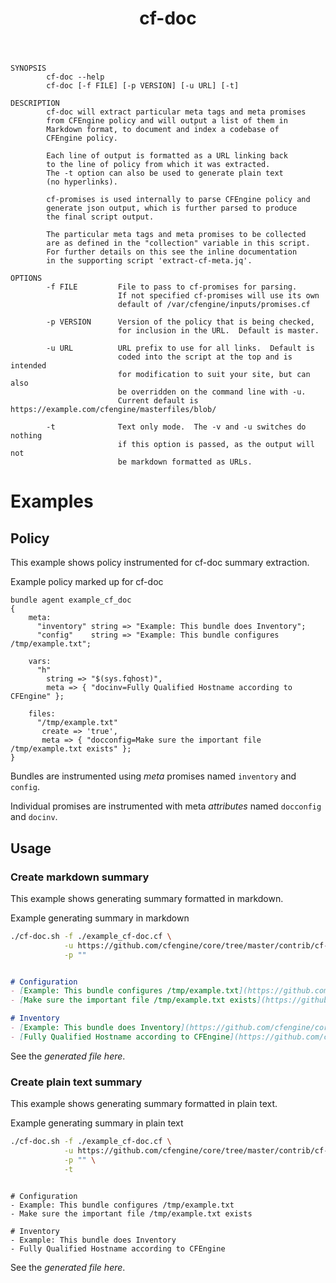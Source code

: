 #+TITLE: cf-doc

#+BEGIN_SRC sh :exports results :results output
  exec 2>&1
  ./cf-doc.sh --help
  :
#+END_SRC

#+RESULTS:
#+begin_example
SYNOPSIS
        cf-doc --help
        cf-doc [-f FILE] [-p VERSION] [-u URL] [-t]

DESCRIPTION
        cf-doc will extract particular meta tags and meta promises
        from CFEngine policy and will output a list of them in
        Markdown format, to document and index a codebase of
        CFEngine policy.

        Each line of output is formatted as a URL linking back
        to the line of policy from which it was extracted.
        The -t option can also be used to generate plain text
        (no hyperlinks).

        cf-promises is used internally to parse CFEngine policy and
        generate json output, which is further parsed to produce
        the final script output.

        The particular meta tags and meta promises to be collected
        are as defined in the "collection" variable in this script.
        For further details on this see the inline documentation
        in the supporting script 'extract-cf-meta.jq'.

OPTIONS
        -f FILE         File to pass to cf-promises for parsing.
                        If not specified cf-promises will use its own
                        default of /var/cfengine/inputs/promises.cf

        -p VERSION      Version of the policy that is being checked,
                        for inclusion in the URL.  Default is master.

        -u URL          URL prefix to use for all links.  Default is
                        coded into the script at the top and is intended
                        for modification to suit your site, but can also
                        be overridden on the command line with -u.
                        Current default is https://example.com/cfengine/masterfiles/blob/

        -t              Text only mode.  The -v and -u switches do nothing
                        if this option is passed, as the output will not
                        be markdown formatted as URLs.
#+end_example

* Examples
** Policy
:PROPERTIES:
:ID:       cb0077ca-324b-444a-97e7-8fe5d69f8a80
:END:

This example shows policy instrumented for cf-doc summary extraction.

#+CAPTION: Example policy marked up for cf-doc
#+BEGIN_SRC cfengine3 :exports code :tangle example_cf-doc.cf
  bundle agent example_cf_doc
  {
      meta:
        "inventory" string => "Example: This bundle does Inventory";
        "config"    string => "Example: This bundle configures /tmp/example.txt";

      vars:
        "h"
          string => "$(sys.fqhost)",
          meta => { "docinv=Fully Qualified Hostname according to CFEngine" };

      files:
        "/tmp/example.txt"
         create => 'true',
         meta => { "docconfig=Make sure the important file /tmp/example.txt exists" };
  }
#+END_SRC

Bundles are instrumented using /meta/ promises named =inventory= and =config=.

Individual promises are instrumented with meta /attributes/ named =docconfig= and =docinv=.

** Usage
:PROPERTIES:
:ID:       35c8b8b7-0b78-475c-a690-c360b0fca324
:END:

*** Create markdown summary
:PROPERTIES:
:ID:       7fc62f78-ed17-4366-9908-201edc063b9d
:END:

This example shows generating summary formatted in markdown.

#+CAPTION: Example generating summary in markdown
#+BEGIN_SRC sh :dir ~/CFEngine/core/contrib/cf-doc/ :exports both :results output :wrap "src markdown :tangle example_cf-doc.txt"
  ./cf-doc.sh -f ./example_cf-doc.cf \
              -u https://github.com/cfengine/core/tree/master/contrib/cf-doc \
              -p ""
#+END_SRC

#+RESULTS:
#+begin_src markdown :tangle example_cf-doc.md

# Configuration
- [Example: This bundle configures /tmp/example.txt](https://github.com/cfengine/core/tree/master/contrib/cf-doc/example_cf-doc.cf#L6)
- [Make sure the important file /tmp/example.txt exists](https://github.com/cfengine/core/tree/master/contrib/cf-doc/example_cf-doc.cf#L16)

# Inventory
- [Example: This bundle does Inventory](https://github.com/cfengine/core/tree/master/contrib/cf-doc/example_cf-doc.cf#L5)
- [Fully Qualified Hostname according to CFEngine](https://github.com/cfengine/core/tree/master/contrib/cf-doc/example_cf-doc.cf#L11)
#+end_src

See the [[example_cf-doc.md][generated file here]].

*** Create plain text summary
:PROPERTIES:
:ID:       5c3a94f7-0bf9-4d93-a193-11b8873811af
:END:

This example shows generating summary formatted in plain text.

#+CAPTION: Example generating summary in plain text
#+BEGIN_SRC sh :dir ~/CFEngine/core/contrib/cf-doc/ :exports both :results output :wrap "src text :tangle example_cf-doc.txt"
  ./cf-doc.sh -f ./example_cf-doc.cf \
              -u https://github.com/cfengine/core/tree/master/contrib/cf-doc \
              -p "" \
              -t
#+END_SRC

#+RESULTS:
#+begin_src text :tangle example_cf-doc.txt

# Configuration
- Example: This bundle configures /tmp/example.txt
- Make sure the important file /tmp/example.txt exists

# Inventory
- Example: This bundle does Inventory
- Fully Qualified Hostname according to CFEngine
#+end_src

See the [[example_cf-doc.txt][generated file here]].
